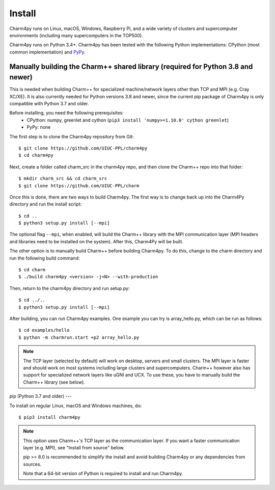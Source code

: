 ============
Install
============

.. .. contents::

Charm4py runs on Linux, macOS, Windows, Raspberry Pi, and a wide variety of clusters and
supercomputer environments (including many supercomputers in the TOP500).

Charm4py runs on Python 3.4+. Charm4py has been tested with the
following Python implementations:
CPython (most common implementation) and PyPy_.


.. _PyPy: http://pypy.org


Manually building the Charm++ shared library (required for Python 3.8 and newer)
--------------------------------------------

This is needed when building Charm++ for specialized machine/network layers
other than TCP and MPI (e.g. Cray XC/XE). It is also currently needed for Python versions
3.8 and newer, since the current pip package of Charm4py is only compatible with Python 3.7
and older.

Before installing, you need the following prerequisites:
    - CPython: numpy, greenlet and cython (``pip3 install 'numpy>=1.10.0' cython greenlet``)
    - PyPy: none

The first step is to clone the Charm4py repository from Git::

    $ git clone https://github.com/UIUC-PPL/charm4py
    $ cd charm4py

Next, create a folder called charm_src in the charm4py repo, and then clone the Charm++ repo
into that folder::

    $ mkdir charm_src && cd charm_src
    $ git clone https://github.com/UIUC-PPL/charm

Once this is done, there are two ways to build Charm4py. The first way is to change back up
into the Charm4Py directory and run the install script::
    
    $ cd ..
    $ python3 setup.py install [--mpi]

The optional flag ``--mpi``, when enabled, will build the
Charm++ library with the MPI communication layer (MPI headers and libraries
need to be installed on the system). After this, Charm4Py will be built.

The other option is to manually build Charm++ before building Charm4py. To do this, change to
the charm directory and run the following build command::
    
    $ cd charm
    $ ./build charm4py <version> -j<N> --with-production

Then, return to the charm4py directory and run setup.py::

    $ cd ../..
    $ python3 setup.py install [--mpi]


After building, you can run Charm4py examples. One example you can try is 
array_hello.py, which can be run as follows::

    $ cd examples/hello
    $ python -m charmrun.start +p2 array_hello.py


.. note::

    The TCP layer (selected by default) will work on desktop, servers and
    small clusters. The MPI layer is faster and should work on most systems
    including large clusters and supercomputers. Charm++ however also has support
    for specialized network layers like uGNI and UCX. To use these, you have
    to manually build the Charm++ library (see below).


pip (Python 3.7 and older)
---

To install on regular Linux, macOS and Windows machines, do::

    $ pip3 install charm4py

.. note::

    This option uses Charm++'s TCP layer as the communication layer.
    If you want a faster communication layer (e.g. MPI), see "Install from
    source" below.

    pip >= 8.0 is recommended to simplify the install and avoid building Charm4py or
    any dependencies from sources.

    Note that a 64-bit version of Python is required to install and run Charm4py.



.. _manual: https://charm.readthedocs.io/en/latest/charm++/manual.html#installing-charm
